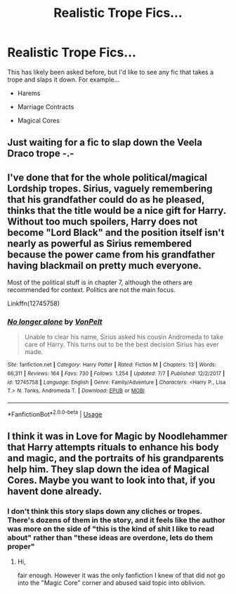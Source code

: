 #+TITLE: Realistic Trope Fics...

* Realistic Trope Fics...
:PROPERTIES:
:Author: ST_Jackson
:Score: 10
:DateUnix: 1531714834.0
:DateShort: 2018-Jul-16
:FlairText: Request
:END:
This has likely been asked before, but I'd like to see any fic that takes a trope and slaps it down. For example...

- Harems

- Marriage Contracts

- Magical Cores


** Just waiting for a fic to slap down the Veela Draco trope -.-
:PROPERTIES:
:Author: FirestarPlays
:Score: 3
:DateUnix: 1531775574.0
:DateShort: 2018-Jul-17
:END:


** I've done that for the whole political/magical Lordship tropes. Sirius, vaguely remembering that his grandfather could do as he pleased, thinks that the title would be a nice gift for Harry. Without too much spoilers, Harry does not become "Lord Black" and the position itself isn't nearly as powerful as Sirius remembered because the power came from his grandfather having blackmail on pretty much everyone.

Most of the political stuff is in chapter 7, although the others are recommended for context. Politics are not the main focus.

Linkffn(12745758)
:PROPERTIES:
:Author: Hellstrike
:Score: 5
:DateUnix: 1531737151.0
:DateShort: 2018-Jul-16
:END:

*** [[https://www.fanfiction.net/s/12745758/1/][*/No longer alone/*]] by [[https://www.fanfiction.net/u/8266516/VonPelt][/VonPelt/]]

#+begin_quote
  Unable to clear his name, Sirius asked his cousin Andromeda to take care of Harry. This turns out to be the best decision Sirius has ever made.
#+end_quote

^{/Site/:} ^{fanfiction.net} ^{*|*} ^{/Category/:} ^{Harry} ^{Potter} ^{*|*} ^{/Rated/:} ^{Fiction} ^{M} ^{*|*} ^{/Chapters/:} ^{13} ^{*|*} ^{/Words/:} ^{66,311} ^{*|*} ^{/Reviews/:} ^{164} ^{*|*} ^{/Favs/:} ^{730} ^{*|*} ^{/Follows/:} ^{1,254} ^{*|*} ^{/Updated/:} ^{7/7} ^{*|*} ^{/Published/:} ^{12/2/2017} ^{*|*} ^{/id/:} ^{12745758} ^{*|*} ^{/Language/:} ^{English} ^{*|*} ^{/Genre/:} ^{Family/Adventure} ^{*|*} ^{/Characters/:} ^{<Harry} ^{P.,} ^{Lisa} ^{T.>} ^{N.} ^{Tonks,} ^{Andromeda} ^{T.} ^{*|*} ^{/Download/:} ^{[[http://www.ff2ebook.com/old/ffn-bot/index.php?id=12745758&source=ff&filetype=epub][EPUB]]} ^{or} ^{[[http://www.ff2ebook.com/old/ffn-bot/index.php?id=12745758&source=ff&filetype=mobi][MOBI]]}

--------------

*FanfictionBot*^{2.0.0-beta} | [[https://github.com/tusing/reddit-ffn-bot/wiki/Usage][Usage]]
:PROPERTIES:
:Author: FanfictionBot
:Score: 2
:DateUnix: 1531737159.0
:DateShort: 2018-Jul-16
:END:


** I think it was in Love for Magic by Noodlehammer that Harry attempts rituals to enhance his body and magic, and the portraits of his grandparents help him. They slap down the idea of Magical Cores. Maybe you want to look into that, if you havent done already.
:PROPERTIES:
:Score: 1
:DateUnix: 1531730606.0
:DateShort: 2018-Jul-16
:END:

*** I don't think this story slaps down any cliches or tropes. There's dozens of them in the story, and it feels like the author was more on the side of "this is the kind of shit I like to read about" rather than "these ideas are overdone, lets do them proper"
:PROPERTIES:
:Author: Lord_Anarchy
:Score: 3
:DateUnix: 1531742637.0
:DateShort: 2018-Jul-16
:END:

**** Hi,

fair enough. However it was the only fanfiction I knew of that did not go into the "Magic Core" corner and abused said topic into oblivion.
:PROPERTIES:
:Score: 1
:DateUnix: 1531743899.0
:DateShort: 2018-Jul-16
:END:
